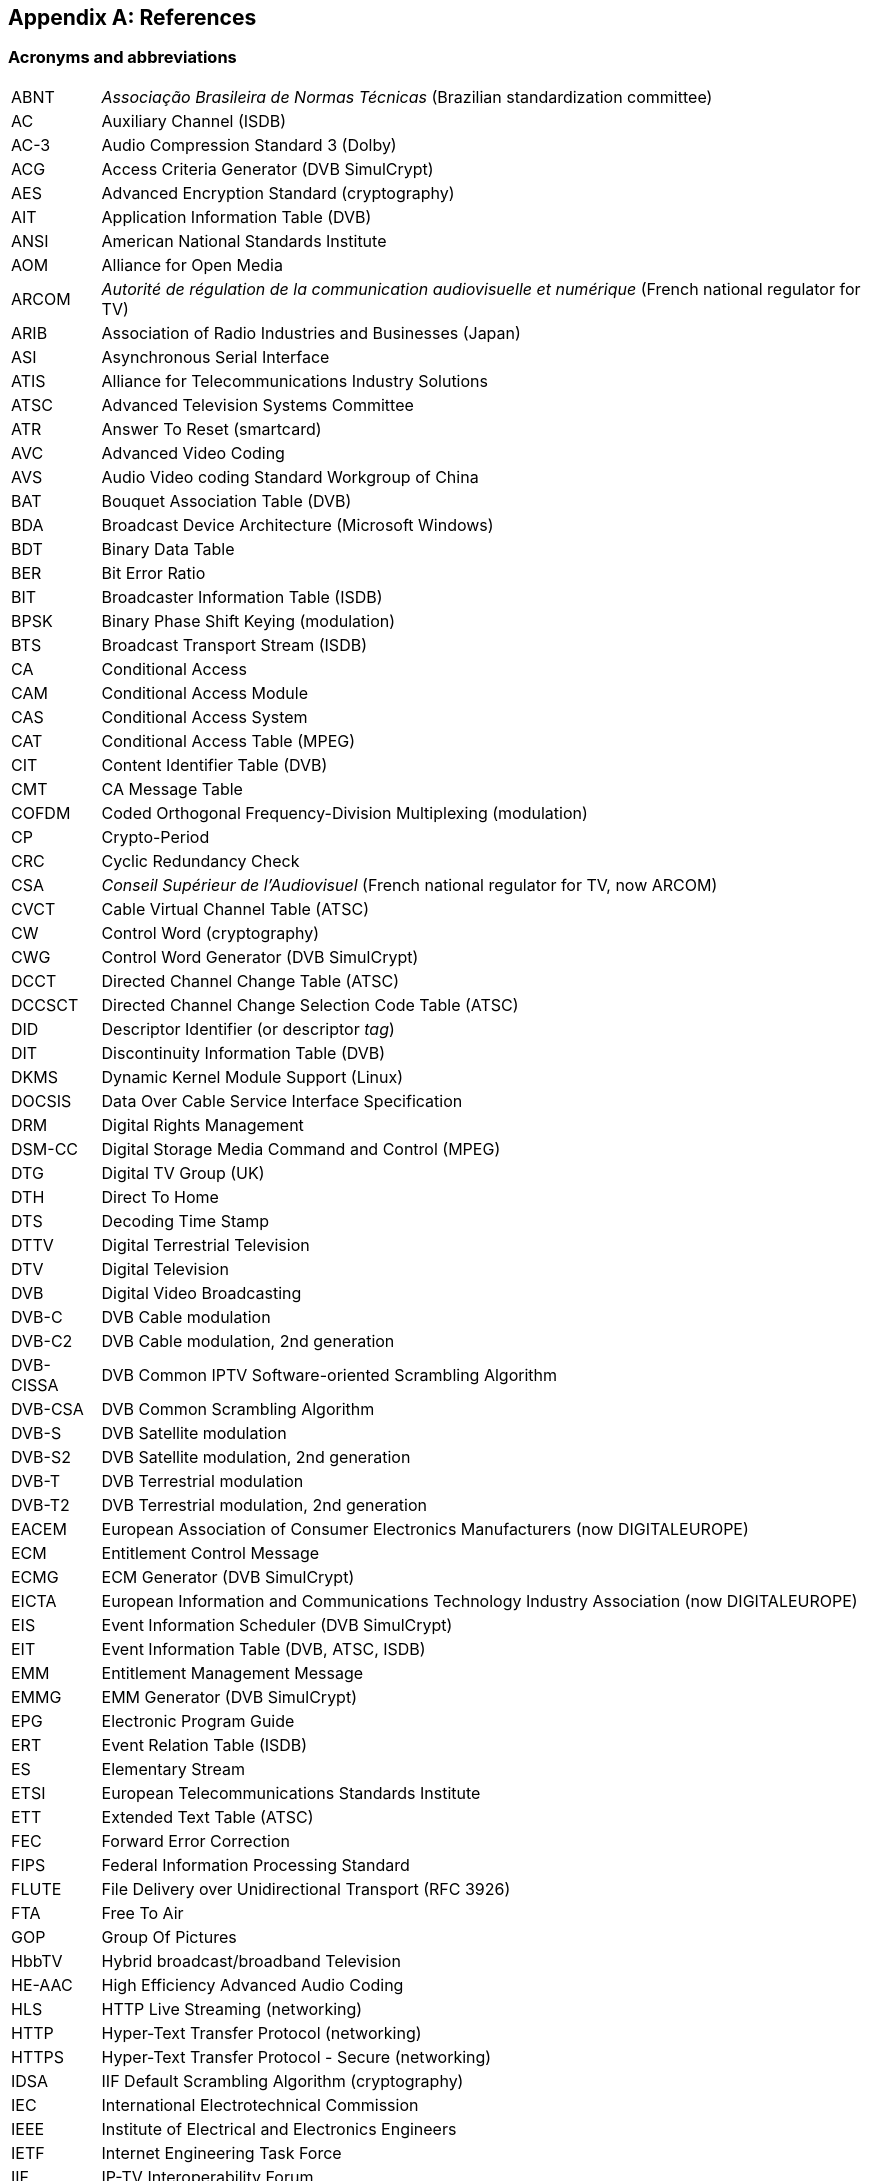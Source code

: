 //----------------------------------------------------------------------------
//
// TSDuck - The MPEG Transport Stream Toolkit
// Copyright (c) 2005-2025, Thierry Lelegard
// BSD-2-Clause license, see LICENSE.txt file or https://tsduck.io/license
//
//----------------------------------------------------------------------------

[#chap-references]
[appendix]
== References

[#acronyms]
=== Acronyms and abbreviations

[.compact-table]
[cols="<1,<1",frame=none,grid=none,stripes=none,options="autowidth,noheader"]
|===
|ABNT |_Associação Brasileira de Normas Técnicas_ (Brazilian standardization committee)
|AC |Auxiliary Channel (ISDB)
|AC-3 |Audio Compression Standard 3 (Dolby)
|ACG |Access Criteria Generator (DVB SimulCrypt)
|AES |Advanced Encryption Standard (cryptography)
|AIT |Application Information Table (DVB)
|ANSI |American National Standards Institute
|AOM |Alliance for Open Media
|ARCOM |_Autorité de régulation de la communication audiovisuelle et numérique_ (French national regulator for TV)
|ARIB |Association of Radio Industries and Businesses (Japan)
|ASI |Asynchronous Serial Interface
|ATIS |Alliance for Telecommunications Industry Solutions
|ATSC |Advanced Television Systems Committee
|ATR |Answer To Reset (smartcard)
|AVC |Advanced Video Coding
|AVS |Audio Video coding Standard Workgroup of China
|BAT |Bouquet Association Table (DVB)
|BDA |Broadcast Device Architecture (Microsoft Windows)
|BDT |Binary Data Table
|BER |Bit Error Ratio
|BIT |Broadcaster Information Table (ISDB)
|BPSK |Binary Phase Shift Keying (modulation)
|BTS |Broadcast Transport Stream (ISDB)
|CA |Conditional Access
|CAM |Conditional Access Module
|CAS |Conditional Access System
|CAT |Conditional Access Table (MPEG)
|CIT |Content Identifier Table (DVB)
|CMT |CA Message Table
|COFDM |Coded Orthogonal Frequency-Division Multiplexing (modulation)
|CP |Crypto-Period
|CRC |Cyclic Redundancy Check
|CSA |_Conseil Supérieur de l'Audiovisuel_ (French national regulator for TV, now ARCOM)
|CVCT |Cable Virtual Channel Table (ATSC)
|CW |Control Word (cryptography)
|CWG |Control Word Generator (DVB SimulCrypt)
|DCCT |Directed Channel Change Table (ATSC)
|DCCSCT |Directed Channel Change Selection Code Table (ATSC)
|DID |Descriptor Identifier (or descriptor _tag_)
|DIT |Discontinuity Information Table (DVB)
|DKMS |Dynamic Kernel Module Support (Linux)
|DOCSIS |Data Over Cable Service Interface Specification
|DRM |Digital Rights Management
|DSM-CC |Digital Storage Media Command and Control (MPEG)
|DTG |Digital TV Group (UK)
|DTH |Direct To Home
|DTS |Decoding Time Stamp
|DTTV |Digital Terrestrial Television
|DTV |Digital Television
|DVB |Digital Video Broadcasting
|DVB-C |DVB Cable modulation
|DVB-C2 |DVB Cable modulation, 2nd generation
|DVB-CISSA |DVB Common IPTV Software-oriented Scrambling Algorithm
|DVB-CSA |DVB Common Scrambling Algorithm
|DVB-S |DVB Satellite modulation
|DVB-S2 |DVB Satellite modulation, 2nd generation
|DVB-T |DVB Terrestrial modulation
|DVB-T2 |DVB Terrestrial modulation, 2nd generation
|EACEM |European Association of Consumer Electronics Manufacturers (now DIGITALEUROPE)
|ECM |Entitlement Control Message
|ECMG |ECM Generator (DVB SimulCrypt)
|EICTA |European Information and Communications Technology Industry Association (now DIGITALEUROPE)
|EIS |Event Information Scheduler (DVB SimulCrypt)
|EIT |Event Information Table (DVB, ATSC, ISDB)
|EMM |Entitlement Management Message
|EMMG |EMM Generator (DVB SimulCrypt)
|EPG |Electronic Program Guide
|ERT |Event Relation Table (ISDB)
|ES |Elementary Stream
|ETSI |European Telecommunications Standards Institute
|ETT |Extended Text Table (ATSC)
|FEC |Forward Error Correction
|FIPS |Federal Information Processing Standard
|FLUTE |File Delivery over Unidirectional Transport (RFC 3926)
|FTA |Free To Air
|GOP |Group Of Pictures
|HbbTV |Hybrid broadcast/broadband Television
|HE-AAC |High Efficiency Advanced Audio Coding
|HLS |HTTP Live Streaming (networking)
|HTTP |Hyper-Text Transfer Protocol (networking)
|HTTPS |Hyper-Text Transfer Protocol - Secure (networking)
|IDSA |IIF Default Scrambling Algorithm (cryptography)
|IEC |International Electrotechnical Commission
|IEEE |Institute of Electrical and Electronics Engineers
|IETF |Internet Engineering Task Force
|IIF |IP-TV Interoperability Forum
|IIP |ISDB-T Information Packet
|INT |IP/MAC Notification Table (DVB)
|IP |Internet Protocol (networking)
|IPTV |Internet Protocol Television (UDP multicast in operators network)
|IPTV |Internet Protocol Television (piracy services)
|ISDB |Integrated Services Digital Broadcasting
|ISDB-S |ISDB Satellite modulation (ARIB)
|ISDB-T |ISDB Terrestrial modulation (ARIB)
|ISDB-Tb |ISDB Terrestrial modulation (ABNT-defined Brazilian version)
|ISO |International Standardization Organization
|ITT |Index Transmission information Table (ISDB)
|ITU |International Telecommunication Union
|IV |Initialization Vector (cryptography)
|LCN |Logical Channel Number (a.k.a. TV channel number)
|LDT |Linked Description Table (ISDB)
|LIT |Local event Information Table (ISDB)
|LNB |Low-Noise Block down-converter (satellite)
|MAC |Media Access Control (networking)
|MAC |Message Authentication Code (cryptography)
|MGT |Master Guide Table (ATSC)
|MPE |Multi-Protocol Encapsulation (DVB)
|MPEG |Moving Picture Experts Group
|MUX |Multiplexer
|NBIT |Network Board Information Table (ISDB)
|NIST |National Institute of Standards and Technology
|NIT |Network Information Table (DVB)
|NTSC |National Television Systems Committee
|OFCOM |Office of Communications (UK national regulator for TV)
|OFDM |Orthogonal Frequency-Division Multiplexing (modulation)
|OQPSK |Offset Quadrature Phase Shift Keying (modulation)
|OUI |Organizationally Unique Identifier (IEEE assigned)
|PAT |Program Association Table (MPEG)
|PCAT |Partial Content Announcement Table (ISDB)
|PCR |Program Clock Reference
|PDS |Private Data Specifier (DVB)
|PES |Packetized Elementary Stream
|PID |Packet Identifier
|PLP |Physical Layer Pipe
|PMT |Program Map Table (MPEG)
|PRNG |Pseudo-Random Number Generator (cryptography)
|PSI |Program Specific Information (MPEG)
|PSK |Phase Shift Keying (modulation)
|PTS |Presentation Time Stamp
|QPSK |Quadrature Phase Shift Keying (modulation)
|QAM |Quadrature Amplitude Modulation (modulation)
|RIST |Reliable Internet Stream Transport (network protocol)
|RNG |Random Number Generator (cryptography)
|RNT |Resolution provider Notification Table (DVB)
|RRT |Rating Region Table (ATSC)
|RS |Reed-Solomon FEC code
|RST |Running Status Table (DVB)
|RTP |Real-Time Protocol (networking)
|RTT |Rating Text Tavle (ATSC)
|SCS |SimulCrypt Synchronizer (DVB SimulCrypt)
|SCTE |Society of Cable Telecommunications Engineers
|SDT |Service Description Table (DVB)
|SFN |Single Frequency Network
|SHA |Secure Hash Algorithm, SHA-1, SHA-256, SHA-512, SHA-3 (cryptography)
|SI |Service Information (DVB)
|SIT |Selection Information Table (DVB)
|SMPTE |Society of Motion Picture and Television Engineers
|SRT |Secure Reliable Transport (network protocol)
|SRT |SubRip Text (subtitles format)
|STB |Set-Top Box
|STD |System Target Decoder
|STT |System Time Table (ATSC)
|T2-MI |DVB-T2 Modulator Interface
|TDT |Time and Date Table (DVB)
|TID |Table Identifier
|TMCC |Transmission and Multiplexing Configuration Control (ISDB)
|TNT |_Télévision Numérique Terrestre_ (French DTTV network)
|TOT |Time Offset Table (DVB)
|TPS |Transmission Parameter Signalling (modulation)
|TRNG |True Random Number Generator (cryptography)
|TS |Transport Stream
|TSDT |Transport Stream Description Table (MPEG)
|TSP |Transport Stream Packet (ISDB)
|TVCT |Terrestrial Virtual Channel Table (ATSC)
|UDP |User Datagram Protocol (networking)
|UNT |Update Notification Table (DVB)
|URI |Uniform Resource Identifier
|URL |Uniform Resource Locator
|UTC |Coordinated Universal Time
|UUID |Universal Unique Identifier
|UWA |UHD World Association (China)
|VBI |Vertical Blanking Interval
|VCT |Virtual Channel Table (ATSC)
|===

<<<
[#bibliography]
[bibliography]
=== Bibliography

* [[[AOM-AV1]]] Alliance for Open Media (AOM):
  "Carriage of AV1 in MPEG-2 TS", October 2021, https://aomediacodec.github.io/av1-mpeg2-ts/
* [[[ARIB-B10]]] ARIB STD-B10, V4.6, June 2008:
  "Service Information for digital broadcasting system" (English version).
* [[[ARIB-B10J]]] ARIB STD-B10, V5.7, December 2015:
  "Service Information for digital broadcasting system" (Japanese version).
* [[[ARIB-B16]]] ARIB STD-B16, V1.1, February 1999:
  "Digital receiver commonly used for digital satellite; Broadcasting services using communication satellites" (Japanese version).
* [[[ARIB-B21]]] ARIB STD-B21, V5.11, December 2019:
  "Receiver for digital broadcasting" (English version).
* [[[ARIB-B24]]] ARIB STD-B24, V6.4, July 2017:
  "Data Coding and Transmission Specification for Digital Broadcasting".
* [[[ARIB-B25]]] ARIB STD-B25, V5.0, March 2007:
  "Conditional Access System Specifications for Digital Broadcasting".
* [[[ARIB-B31]]] ARIB STD-B31, V2.2, March 2014:
  "Transmission System for Digital Terrestrial Television Broadcasting".
* [[[ARIB-B61]]] ARIB STD-B61, V1.4, April 2018:
  "Conditional Access System (Second Generation) and CAS Program Download System Specifications for Digital Broadcasting".
* [[[ARIB-B63]]] ARIB STD-B63, V1.10, October 2022:
  "Receiver for Advanced Wide Band Digital Satellite Broadcasting".
* [[[ATSC-A52]]] ATSC A/52, January 2018:
  "Digital Audio Compression (AC-3, E-AC-3)".
* [[[ATSC-A53-3]]] ATSC A/53 Part 3, February 2023:
  "ATSC Standard: Service Multiplex and Transport Subsystem Characteristics".
* [[[ATSC-A65]]] ATSC A/65, August 2013:
  "ATSC Standard: Program and System Information Protocol for Terrestrial Broadcast and Cable".
* [[[ATSC-A69]]] ATSC A/69, December 2009:
  "ATSC Recommended Practice: Program and System Information Protocol Implementation Guidelines for Broadcasters".
* [[[ATSC-A71]]] ATSC A/71, December 2012:
  "Parameterized Services Standard".
* [[[ATSC-A81]]] ATSC A/81, July 2003:
  "ATSC Direct-to-Home Satellite Broadcast Standard".
* [[[ATSC-A90]]] ATSC A/90, October 2013:
  "ATSC Data Broadcast Standard".
* [[[AVS-TAI-109.6]]] Audio Video coding Standard Workgroup of China, T/AI 109.6-2022:
  "Information Technology - Intelligent Media Coding (AVS3) Part 6: Intelligent Media Format"
* [[[AVS-TAI-109.7]]] Audio Video coding Standard Workgroup of China, T/AI 109.7:
  "Information Technology - Intelligent Media Coding (AVS3) Part 7"
* [[[BSD-2C]]] BSD 2-Clause License, http://opensource.org/licenses/BSD-2-Clause
* [[[Dektec]]] Dektec Digital Video B.V. corporate home page, http://www.dektec.com/
* [[[Dektec-SDK]]] Dektec drivers and SDK's downloads, http://www.dektec.com/downloads/SDK/
* [[[DTG-DBOOK]]] DTG:
  "Digital Terrestrial Television; Requirements for Interoperability; The D-Book 7 Part A", V1, March 2011.
* [[[EACEM-030]]] EACEM TR 030, V1.0, February 2000:
  "Baseline Digital Terrestrial TV Receiver Specification".
* [[[ETSI-101-162]]] ETSI TR 101 162, V1.2.2, May 2003:
  "Digital Video Broadcasting (DVB); Allocation of Service Information (SI) and data broadcasting codes for DVB systems".
* [[[ETSI-101-211]]] ETSI TS 101 211 V1.13.1, May 2021:
  "Digital Video Broadcasting (DVB); Guidelines on implementation and usage of Service Information (SI)".
* [[[ETSI-101-812]]] ETSI TS 101 812, V1.3.2, August 2006:
  "Digital Video Broadcasting (DVB); Multimedia Home Platform (MHP) Specification 1.0.3".
* [[[ETSI-102-006]]] ETSI TS 102 006, V1.4.1, June 2015:
  "Digital Video Broadcasting (DVB); Specification for System Software Update in DVB Systems".
* [[[ETSI-102-323]]] ETSI TS 102 323, V1.5.1, January 2012:
  "Digital Video Broadcasting (DVB); Carriage and signalling of TV-Anytime information in DVB transport streams".
* [[[ETSI-102-727]]] ETSI TS 102 727, V1.1.1, January 2010:
  "Digital Video Broadcasting (DVB); Multimedia Home Platform (MHP) Specification 1.2.2".
* [[[ETSI-102-772]]] ETSI TS 102 772, V1.1.1, September 2010,
  "Digital Video Broadcasting (DVB);
  Specification of Multi-Protocol Encapsulation - inter-burst Forward Error Correction (MPE-iFEC)".
* [[[ETSI-102-773]]] ETSI TS 102 773, V1.2.1, December 2010,
  "Modulator Interface (T2-MI) for a second-generation digital terrestrial television broadcasting system (DVB-T2)".
* [[[ETSI-102-809]]] ETSI TS 102 809, V1.3.1, June 2017:
  "Digital Video Broadcasting (DVB); Signalling and carriage of interactive applications and services
  in Hybrid broadcast/broadband environments" (HbbTV).
* [[[ETSI-102-825-4]]] ETSI TS 102 825-4 V1.2.2, December 2013:
  "Digital Video Broadcasting (DVB); Content Protection and Copy Management (DVB-CPCM); Part 4: CPCM System Specification".
* [[[ETSI-102-825-9]]] ETSI TS 102 825-9 V1.2.1, February 2011:
  "Digital Video Broadcasting (DVB); Content Protection and Copy Management (DVB-CPCM); Part 9: CPCM System Adaptation Layers".
* [[[ETSI-103-127]]] ETSI TS 103 127, V1.1.1, May 2013:
  "Digital Video Broadcasting (DVB); Content Scrambling Algorithms for DVB-IPTV Services using MPEG2 Transport Streams".
* [[[ETSI-103-197]]] ETSI TS 103 197, V1.4.1, September 2004:
  "Digital Video Broadcasting (DVB); Head-end implementation of DVB SimulCrypt".
* [[[ETSI-289]]] ETSI, ETR 289, October 1996:
  "Digital Video Broadcasting (DVB); Support for use of scrambling and Conditional Access (CA) within digital broadcasting systems".
* [[[ETSI-300-468]]] ETSI EN 300 468, V1.16.1, August 2019:
  "Digital Video Broadcasting (DVB); Specification for Service Information (SI) in DVB systems".
* [[[ETSI-301-192]]] ETSI EN 301 192, V1.6.1, August 2015:
  "Digital Video Broadcasting (DVB); DVB specification for data broadcasting".
* [[[ETSI-301-210]]] ETSI EN 301 210, V1.1.1, March 1999;
  "Digital Video Broadcasting (DVB); Framing structure, channel coding and modulation for
  Digital Satellite News Gathering (DSNG) and other contribution applications by satellite".
* [[[ETSI-302-755]]] ETSI EN 302 755, V1.4.1, July 2015,
  "Frame structure channel coding and modulation for a second-generation digital terrestrial television broadcasting system (DVB-T2)".
* [[[ETSI-303-560]]] ETSI EN 303 560, V1.1.1, May 2018;
  "Digital Video Broadcasting (DVB); TTML subtitling systems".
* [[[ETSI-Ids]]] DVB Services; DVB Identifiers,
  https://www.dvbservices.com/identifiers/
* [[[Fransat]]] Via Eutelsat Fransat:
  "Set-Top-Box Specification DVB MPEG-4 HD", V0.0.7, October 2009.
* [[[FTV-AUS]]] Free TV Australia:
  "Operational Practice OP-41; Logical Channel Descriptor and Allocation of Logical Channel Numbers", Issue 8, July 2016.
* [[[HiDes]]] HiDes USB DVB-T modulator adaptors,
  http://www.hides.com.tw/product_cg74469_eng.html
* [[[HiDes-Drivers]]] Device drivers for HiDes modulators,
  https://github.com/tsduck/hides-drivers/
* [[[HomeBrew]]] HomeBrew, open-source package manager for macOS (or Linux), https://brew.sh/
* [[[Impleo-KLV]]] Impleo TV Systems Ltd, February 2017,
  "KLV encoded metadata in STANAG 4609 streams",
  https://impleotv.com/2017/02/17/klv-encoded-metadata-in-stanag-4609-streams/
* [[[ISO-13818-1]]] ISO/IEC 13818-1:2018 | ITU-T Recommendation H.222 (2017):
  "Generic coding of moving pictures and associated audio information: Systems" (also known as "MPEG-2 System Layer").
* [[[ISO-13818-6]]] ISO/IEC 13818-6, July 1998:
  "Digital Storage Media Command & Control" (DSM-CC).
* [[[ISO-14496-1]]] ISO/IEC 14496-1, June 2010:
  "Information technology - Coding of audio-visual objects; Part 1: Systems"
* [[[ISO-14496-3]]] ISO/IEC 14496-3, December 2019:
  "Information technology - Coding of audio-visual objects; Part 3: Audio" (MPEG-4 Audio)
* [[[ISO-23002-3]]] ISO/IEC 23002-3, October 2007:
  "Information technology - MPEG video technologies; Part 3: Representation of auxiliary video and supplemental information"
  (MPEG-C auxiliary video)
* [[[ISO-23008-3]]] ISO/IEC 23008-3, August 2022:
  "Information technology — High efficiency coding and media delivery in heterogeneous environments; Part 3: 3D audio"
  (High efficiency 3D audio):
* [[[JCTEA-003]]] JCTEA STD-003-6.1:
  "Japan Cable Television Engineering Association Standard - Service Information for Digital Cable Television"
  (Japanese version only).
* [[[LinuxTV]]] Linux TV Wiki:
  "How to install DVB device drivers",
  http://linuxtv.org/wiki/index.php/How_to_install_DVB_device_drivers
* [[[NorDig]]] NorDig:
  "Unified Requirements for Integrated Receiver Decoders for use in cable,
  satellite, terrestrial and managed IPTV based networks", V3.1.1, September 2019.
* [[[RIST]]] RIST, librist documentation,
  https://code.videolan.org/rist/librist/-/wikis/LibRIST%20Documentation
* [[[RIST-URL]]] RIST, URL syntax,
  https://code.videolan.org/rist/librist/-/wikis/risturl-Syntax-as-of-v.-0.2.0
* [[[SCTE-18]]] ANSI/SCTE 18 2007,
  "Emergency Alert Messaging for Cable".
* [[[SCTE-35]]] ANSI/SCTE 35 2017,
  "Digital Program Insertion Cueing Message for Cable".
* [[[SCTE-52]]] ANSI/SCTE 52 2018,
  "Data Encryption Standard - Cipher Block Chaining Packet Encryption Specification".
* [[[SCTE-164]]] ANSI/SCTE 164 2019,
  "Emergency Alert Metadata Descriptor".
* [[[SRT]]] SRT, libsrt site, https://github.com/Haivision/srt/
* [[[Suntech]]] Suntechtv U3 USB modulator (VATek-based),
  https://www.suntechtv.com/web/Home/ProductDetail?key=e593s&productId=23673
* [[[TSDuck]]] TSDuck Web site, {home}
* [[[TSDuck-Dev]]] TSDuck Developer's Guide, {home}download/docs/tsduck-dev.html
* [[[TSDuck-Issues]]] TSDuck issues tracker and discussion forum, {repo}issues
* [[[TSDuck-Prog]]] TSDuck Programming Reference, {home}doxy/
* [[[TSDuck-Streams]]] Repository of sample real-life transport streams, {home}streams
* [[[TSDuck-User]]] TSDuck User's Guide, {home}download/docs/tsduck.html
* [[[UWA]]] UHD World Association, T/UWA 005.2-1-2022
  "HDR Video Technology Part 2-1 Application Guide to System Integration".
* [[[VATek]]] Vision Advance Technology Inc (VATek) corporate home page: https://www.vatek.com.tw/
* [[[VATek-SDK]]] VATek SDK source code: https://github.com/VisionAdvanceTechnologyInc/vatek_sdk_2
* [[[VLC]]] VideoLAN VLC Media Player home page, http://www.videolan.org/vlc/
